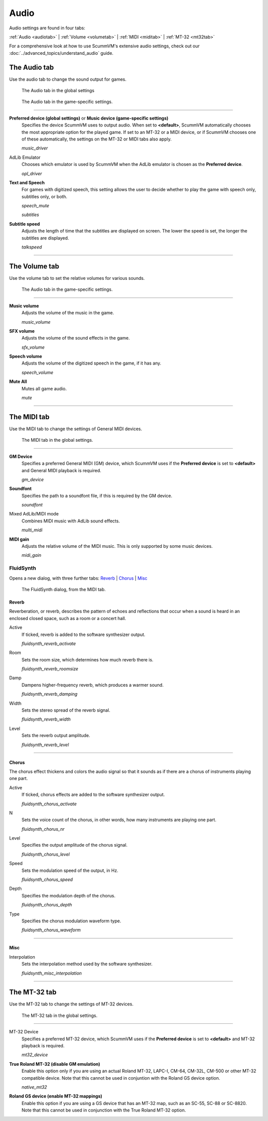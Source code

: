 ===============
Audio
===============


Audio settings are found in four tabs:

:ref:`Audio <audiotab>` | :ref:`Volume <volumetab>` | :ref:`MIDI <miditab>` | :ref:`MT-32 <mt32tab>` 

For a comprehensive look at how to use ScummVM's extensive audio settings, check out our :doc:`../advanced_topics/understand_audio` guide. 

.. _audiotab:

The Audio tab 
-----------------

Use the audio tab to change the sound output for games.

.. figure:: ../images/settings/audio.png

    The Audio tab in the global settings

.. figure:: ../images/settings/audio_game.png

    The Audio tab in the game-specific settings.


,,,,,,,,,,,,,,,,


.. _device:

**Preferred device (global settings)** or **Music device (game-specific settings)**
	Specifies the device ScummVM uses to output audio. When set to **<default>**, ScummVM automatically chooses the most appropriate option for the played game. If set to an MT-32 or a MIDI device, or if ScummVM chooses one of these automatically, the settings on the MT-32 or MIDI tabs also apply.

	*music_driver* 

.. _opl:

AdLib Emulator 
	Chooses which emulator is used by ScummVM when the AdLib emulator is chosen as the **Preferred device**.

	*opl_driver* 

.. _speechmute:

**Text and Speech**
	For games with digitized speech, this setting allows the user to decide whether to play the game with speech only, subtitles only, or both. 

	*speech_mute* 

	*subtitles* 

.. _talkspeed:

**Subtitle speed**
	Adjusts the length of time that the subtitles are displayed on screen. The lower the speed is set, the longer the subtitles are displayed.

	*talkspeed* 

,,,,,,,,,,,,,,,,,,,,,,,,,,,

.. _volumetab:

The Volume tab
-----------------

Use the volume tab to set the relative volumes for various sounds.


.. figure:: ../images/settings/volume_game.png

    The Audio tab in the game-specific settings.

,,,,,,,,,,,,,


.. _music:

**Music volume**
	Adjusts the volume of the music in the game. 

	*music_volume* 

.. _sfx:

**SFX volume**
	Adjusts the volume of the sound effects in the game.

	*sfx_volume* 

.. _speechvol:

**Speech volume**
	Adjusts the volume of the digitized speech in the game, if it has any.

	*speech_volume* 

.. _mute:

**Mute All**
	Mutes all game audio. 

	*mute* 

,,,,,,,,,,,,,,,,,,

.. _miditab:


The MIDI tab 
------------------------------

Use the MIDI tab to change the settings of General MIDI devices.


.. figure:: ../images/settings/MIDI.png

    The MIDI tab in the global settings.

,,,,,,,,,,,,,

.. _gm:

**GM Device**
	Specifies a preferred General MIDI (GM) device, which ScummVM uses if the **Preferred device** is set to **<default>** and General MIDI playback is required.   

	*gm_device* 

.. _soundfont:

**Soundfont**
	Specifies the path to a soundfont file, if this is required by the GM device. 

	*soundfont* 

.. _multi:

Mixed AdLib/MIDI mode
	Combines MIDI music with AdLib sound effects. 

	*multi_midi* 

.. _gain:

**MIDI gain**
	Adjusts the relative volume of the MIDI music. This is only supported by some music devices.
	 
	*midi_gain* 

.. _fluid:


FluidSynth 
************************************************************************

Opens a new dialog, with three further tabs:
`Reverb`_ | `Chorus`_ | `Misc`_


.. figure:: ../images/settings/fluidsynth.png

    The FluidSynth dialog, from the MIDI tab.


_`Reverb`
^^^^^^^^^^^^^^^^^

Reverberation, or reverb, describes the pattern of echoes and reflections that occur when a sound is heard in an enclosed closed space, such as a room or a concert hall. 

.. _revact:

Active
	If ticked, reverb is added to the software synthesizer output. 

	*fluidsynth_reverb_activate* 

.. _revroom:

Room
	Sets the room size, which determines how much reverb there is. 

	*fluidsynth_reverb_roomsize* 

.. _revdamp:

Damp
	Dampens higher-frequency reverb, which produces a warmer sound. 

	*fluidsynth_reverb_damping* 

.. _revwidth:

Width
	Sets the stereo spread of the reverb signal. 

	*fluidsynth_reverb_width* 

.. _revlevel:

Level	
	Sets the reverb output amplitude. 

	*fluidsynth_reverb_level*

,,,,,,,,,,,,,,,,,

_`Chorus`
^^^^^^^^^^^
The chorus effect thickens and colors the audio signal so that it sounds as if there are a chorus of instruments playing one part. 

.. _chact:

Active	
	If ticked, chorus effects are added to the software synthesizer output. 

	*fluidsynth_chorus_activate* 

.. _chnr:

N
	Sets the voice count of the chorus, in other words, how many instruments are playing one part.

	*fluidsynth_chorus_nr* 

.. _chlevel:

Level
	Specifies the output amplitude of the chorus signal.

	*fluidsynth_chorus_level* 

.. _chspeed:

Speed
	Sets the modulation speed of the output, in Hz.

	*fluidsynth_chorus_speed* 

.. _chdepth:

Depth
	Specifies the modulation depth of the chorus.

	*fluidsynth_chorus_depth* 

.. _chwave:

Type
	Specifies the chorus modulation waveform type. 

	*fluidsynth_chorus_waveform* 

,,,,,,,,,,,,,


_`Misc`
^^^^^^^^^^^^^^
.. _interp:

Interpolation
	Sets the interpolation method used by the software synthesizer. 

	*fluidsynth_misc_interpolation* 

,,,,,,,,,,,,,,,


.. _mt32tab:

The MT-32 tab 
----------------------------------------------------

Use the MT-32 tab to change the settings of MT-32 devices.


.. figure:: ../images/settings/MT32.png

    The MT-32 tab in the global settings.

,,,,,,,,,,,,,

.. _mt32:

MT-32 Device
	Specifies a preferred MT-32 device, which ScummVM uses if the **Preferred device** is set to **<default>** and MT-32 playback is required. 

	*mt32_device*

.. _nativemt32:

**True Roland MT-32 (disable GM emulation)**
	Enable this option only if you are using an actual Roland MT-32, LAPC-I, CM-64, CM-32L, CM-500 or other MT-32 compatible device. Note that this cannot be used in conjuntion with the Roland GS device option. 

	*native_mt32*

.. _gs:

**Roland GS device (enable MT-32 mappings)**
	 Enable this option if you are using a GS device that has an MT-32 map, such as an SC-55, SC-88 or SC-8820. Note that this cannot be used in conjunction with the True Roland MT-32 option. 



